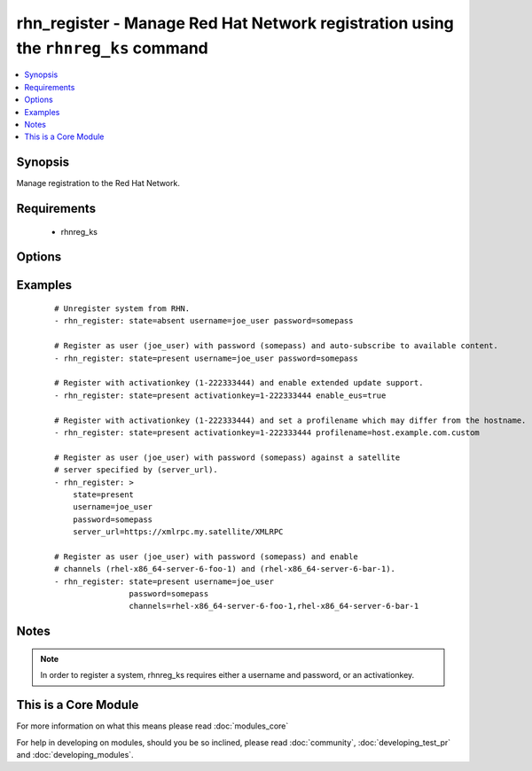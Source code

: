 .. _rhn_register:


rhn_register - Manage Red Hat Network registration using the ``rhnreg_ks`` command
++++++++++++++++++++++++++++++++++++++++++++++++++++++++++++++++++++++++++++++++++



.. contents::
   :local:
   :depth: 1


Synopsis
--------

Manage registration to the Red Hat Network.


Requirements
------------

  * rhnreg_ks


Options
-------

.. raw:: html

    <table border=1 cellpadding=4>
    <tr>
    <th class="head">parameter</th>
    <th class="head">required</th>
    <th class="head">default</th>
    <th class="head">choices</th>
    <th class="head">comments</th>
    </tr>
            <tr>
    <td>activationkey<br/><div style="font-size: small;"></div></td>
    <td>no</td>
    <td></td>
        <td><ul></ul></td>
        <td><div>supply an activation key for use with registration</div></td></tr>
            <tr>
    <td>channels<br/><div style="font-size: small;"></div></td>
    <td>no</td>
    <td></td>
        <td><ul></ul></td>
        <td><div>Optionally specify a list of comma-separated channels to subscribe to upon successful registration.</div></td></tr>
            <tr>
    <td>password<br/><div style="font-size: small;"></div></td>
    <td>no</td>
    <td></td>
        <td><ul></ul></td>
        <td><div>Red Hat Network password</div></td></tr>
            <tr>
    <td>profilename<br/><div style="font-size: small;"> (added in 2.0)</div></td>
    <td>no</td>
    <td></td>
        <td><ul></ul></td>
        <td><div>supply an profilename for use with registration</div></td></tr>
            <tr>
    <td>server_url<br/><div style="font-size: small;"></div></td>
    <td>no</td>
    <td>Current value of I(serverURL) from C(/etc/sysconfig/rhn/up2date) is the default</td>
        <td><ul></ul></td>
        <td><div>Specify an alternative Red Hat Network server URL</div></td></tr>
            <tr>
    <td>state<br/><div style="font-size: small;"></div></td>
    <td>no</td>
    <td>present</td>
        <td><ul><li>present</li><li>absent</li></ul></td>
        <td><div>whether to register (<code>present</code>), or unregister (<code>absent</code>) a system</div></td></tr>
            <tr>
    <td>username<br/><div style="font-size: small;"></div></td>
    <td>no</td>
    <td></td>
        <td><ul></ul></td>
        <td><div>Red Hat Network username</div></td></tr>
        </table>
    </br>



Examples
--------

 ::

    # Unregister system from RHN.
    - rhn_register: state=absent username=joe_user password=somepass
    
    # Register as user (joe_user) with password (somepass) and auto-subscribe to available content.
    - rhn_register: state=present username=joe_user password=somepass
    
    # Register with activationkey (1-222333444) and enable extended update support.
    - rhn_register: state=present activationkey=1-222333444 enable_eus=true
    
    # Register with activationkey (1-222333444) and set a profilename which may differ from the hostname.
    - rhn_register: state=present activationkey=1-222333444 profilename=host.example.com.custom
    
    # Register as user (joe_user) with password (somepass) against a satellite
    # server specified by (server_url).
    - rhn_register: >
        state=present
        username=joe_user
        password=somepass
        server_url=https://xmlrpc.my.satellite/XMLRPC
    
    # Register as user (joe_user) with password (somepass) and enable
    # channels (rhel-x86_64-server-6-foo-1) and (rhel-x86_64-server-6-bar-1).
    - rhn_register: state=present username=joe_user
                    password=somepass
                    channels=rhel-x86_64-server-6-foo-1,rhel-x86_64-server-6-bar-1


Notes
-----

.. note:: In order to register a system, rhnreg_ks requires either a username and password, or an activationkey.


    
This is a Core Module
---------------------

For more information on what this means please read :doc:`modules_core`

    
For help in developing on modules, should you be so inclined, please read :doc:`community`, :doc:`developing_test_pr` and :doc:`developing_modules`.

